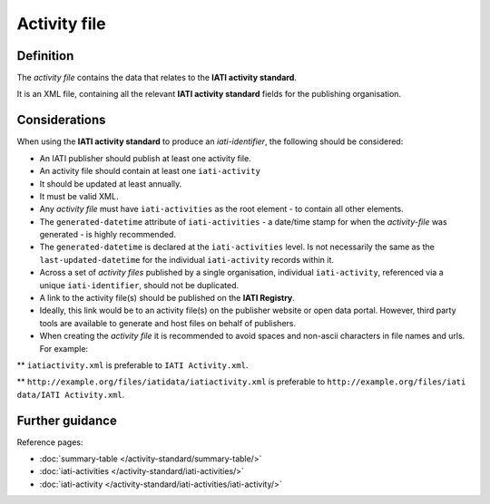 Activity file
=============

Definition
----------
The *activity file* contains the data that relates to the **IATI activity standard**.

| It is an XML file, containing all the relevant **IATI activity standard** fields for the publishing organisation.

Considerations
--------------
When using the **IATI activity standard** to produce an *iati-identifier*, the following should be considered:

* An IATI publisher should publish at least one activity file.

* An activity file should contain at least one ``iati-activity``

* It should be updated at least annually.

* It must be valid XML.

* Any *activity file* must have ``iati-activities`` as the root element - to contain all other elements.

* The ``generated-datetime`` attribute of ``iati-activities`` - a date/time stamp for when the *activity-file* was generated - is highly recommended. 

* The ``generated-datetime`` is declared at the ``iati-activities`` level.  Is not necessarily the same as the ``last-updated-datetime`` for the individual ``iati-activity`` records within it.

* Across a set of *activity files* published by a single organisation, individual ``iati-activity``, referenced via a unique ``iati-identifier``, should not be duplicated.

* A link to the activity file(s) should be published on the **IATI Registry**.
  
* Ideally, this link would be to an activity file(s) on the publisher website or open data portal.  However, third party tools are available to generate and host files on behalf of publishers.

* When creating the *activity file* it is recommended to avoid spaces and non-ascii characters in file names and urls.  For example:

** ``iatiactivity.xml`` is preferable to ``IATI Activity.xml``.  

** ``http://example.org/files/iatidata/iatiactivity.xml`` is preferable to ``http://example.org/files/iati data/IATI Activity.xml``.


Further guidance
----------------

Reference pages:

* :doc:`summary-table </activity-standard/summary-table/>`
* :doc:`iati-activities </activity-standard/iati-activities/>`
* :doc:`iati-activity </activity-standard/iati-activities/iati-activity/>`
